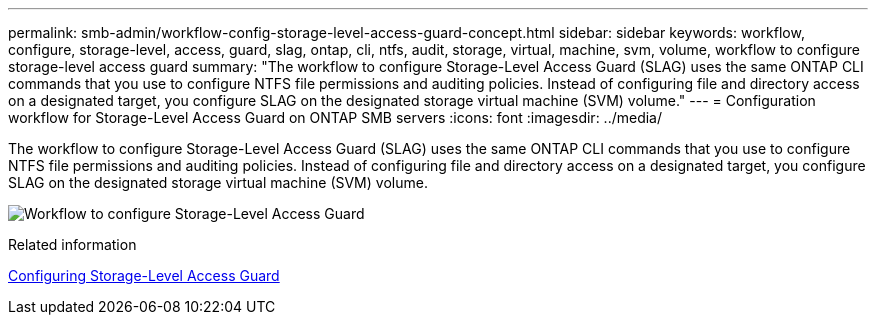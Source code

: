 ---
permalink: smb-admin/workflow-config-storage-level-access-guard-concept.html
sidebar: sidebar
keywords: workflow, configure, storage-level, access, guard, slag, ontap, cli, ntfs, audit, storage, virtual, machine, svm, volume, workflow to configure storage-level access guard
summary: "The workflow to configure Storage-Level Access Guard (SLAG) uses the same ONTAP CLI commands that you use to configure NTFS file permissions and auditing policies. Instead of configuring file and directory access on a designated target, you configure SLAG on the designated storage virtual machine (SVM) volume."
---
= Configuration workflow for Storage-Level Access Guard on ONTAP SMB servers
:icons: font
:imagesdir: ../media/

[.lead]
The workflow to configure Storage-Level Access Guard (SLAG) uses the same ONTAP CLI commands that you use to configure NTFS file permissions and auditing policies. Instead of configuring file and directory access on a designated target, you configure SLAG on the designated storage virtual machine (SVM) volume.

image:slag-workflow-2.gif[Workflow to configure Storage-Level Access Guard]

.Related information

xref:configure-storage-level-access-guard-task.adoc[Configuring Storage-Level Access Guard]

// 2025 May 20, ONTAPDOC-2960